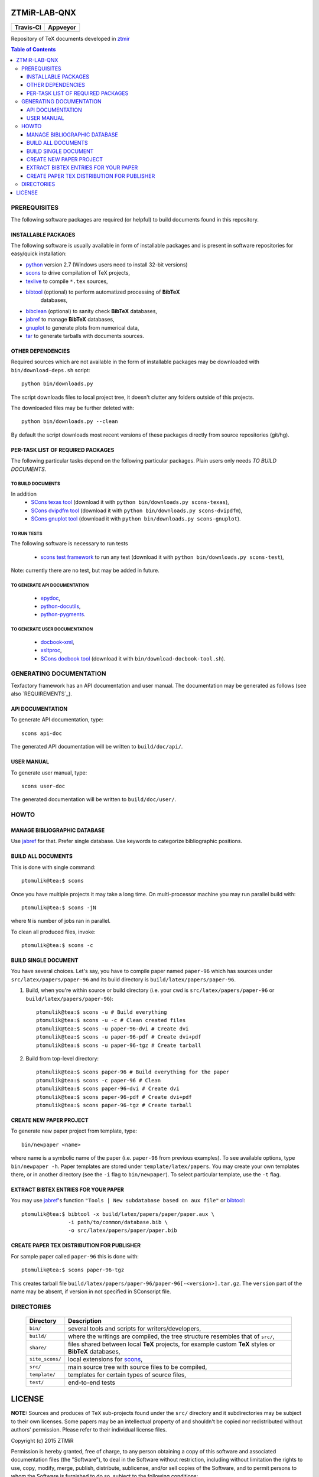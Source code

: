 ZTMiR-LAB-QNX
=============

.. |travis| image:: https://travis-ci.org/ptomulik/ztmir-lab-qnx.svg?branch=devel
   :target: https://travis-ci.org/ptomulik/ztmir-lab-qnx
   :alt: Travis CI

.. |appveyor| image:: https://ci.appveyor.com/api/projects/status/vmu22j1584ojt7c2/branch/master?svg=true
   :target: https://ci.appveyor.com/project/ptomulik/ztmir-lab-qnx/branch/master
   :alt: Appveyor CI
    
+---------------+--------------+
|   Travis-CI   |   Appveyor   |
+===============+==============+
|  |travis|     |  |appveyor|  |
+---------------+--------------+

Repository of TeX documents developed in ztmir_

.. contents:: Table of Contents
    :depth: 3

PREREQUISITES
-------------

The following software packages are required (or helpful) to build documents
found in this repository.

INSTALLABLE PACKAGES
^^^^^^^^^^^^^^^^^^^^

The following software is usually available in form of installable packages and
is present in software repositories for easy/quick installation:

- `python`_ version 2.7 (Windows users need to install 32-bit versions)
- `scons`_ to drive compilation of TeX projects,
- `texlive`_ to compile ``*.tex`` sources,
- `bibtool`_ (optional) to perform automatized processing of **BibTeX**
   databases,
- `bibclean`_ (optional) to sanity check **BibTeX** databases,
- `jabref`_ to manage **BibTeX** databases,
- `gnuplot`_ to generate plots from numerical data,
- `tar`_ to generate tarballs with documents sources.

OTHER DEPENDENCIES
^^^^^^^^^^^^^^^^^^
Required sources which are not available in the form of installable packages
may be downloaded with ``bin/download-deps.sh`` script::

    python bin/downloads.py

The script downloads files to local project tree, it doesn't clutter any
folders outside of this projects.

The downloaded files may be further deleted with::

    python bin/downloads.py --clean

By default the script downloads most recent versions of these packages directly
from source repositories (git/hg).

PER-TASK LIST OF REQUIRED PACKAGES
^^^^^^^^^^^^^^^^^^^^^^^^^^^^^^^^^^

The following particular tasks depend on the following particular packages.
Plain users only needs *TO BUILD DOCUMENTS*.

TO BUILD DOCUMENTS
``````````````````
In addition 
  - `SCons texas tool`_ (download it with ``python bin/downloads.py scons-texas``),
  - `SCons dvipdfm tool`_ (download it with ``python bin/downloads.py scons-dvipdfm``),
  - `SCons gnuplot tool`_ (download it with ``python bin/downloads.py scons-gnuplot``).

TO RUN TESTS
````````````
The following software is necessary to run tests

  - `scons test framework`_ to run any test (download it with
    ``python bin/downloads.py scons-test``),

Note: currently there are no test, but may be added in future.

TO GENERATE API DOCUMENTATION
`````````````````````````````

  - `epydoc`_,
  - `python-docutils`_,
  - `python-pygments`_.

TO GENERATE USER DOCUMENTATION
``````````````````````````````

  - `docbook-xml`_,
  - `xsltproc`_,
  - `SCons docbook tool`_ (download it with ``bin/download-docbook-tool.sh``).

GENERATING DOCUMENTATION
------------------------

Texfactory framework has an API documentation and user manual. The documentation
may be generated as follows (see also `REQUIREMENTS`_).

API DOCUMENTATION
^^^^^^^^^^^^^^^^^

To generate API documentation, type::

    scons api-doc

The generated API documentation will be written to ``build/doc/api/``.

USER MANUAL
^^^^^^^^^^^

To generate user manual, type::

    scons user-doc

The generated documentation will be written to ``build/doc/user/``.

HOWTO
-----

MANAGE BIBLIOGRAPHIC DATABASE
^^^^^^^^^^^^^^^^^^^^^^^^^^^^^
Use jabref_ for that. Prefer single database. Use keywords to categorize
bibliographic positions.

BUILD ALL DOCUMENTS
^^^^^^^^^^^^^^^^^^^

This is done with single command::

    ptomulik@tea:$ scons

Once you have multiple projects it may take a long time. On multi-processor
machine you may run parallel build with::

    ptomulik@tea:$ scons -jN

where ``N`` is number of jobs ran in parallel.

To clean all produced files, invoke::

    ptomulik@tea:$ scons -c

BUILD SINGLE DOCUMENT
^^^^^^^^^^^^^^^^^^^^^

You have several choices. Let's say, you have to compile paper named
``paper-96`` which has sources under ``src/latex/papers/paper-96`` and its
build directory is ``build/latex/papers/paper-96``.

#. Build, when you're within source or build directory (i.e. your cwd is ``src/latex/papers/paper-96`` or  ``build/latex/papers/paper-96``)::
       
    ptomulik@tea:$ scons -u # Build everything
    ptomulik@tea:$ scons -u -c # Clean created files
    ptomulik@tea:$ scons -u paper-96-dvi # Create dvi
    ptomulik@tea:$ scons -u paper-96-pdf # Create dvi+pdf
    ptomulik@tea:$ scons -u paper-96-tgz # Create tarball

#. Build from top-level directory::

    ptomulik@tea:$ scons paper-96 # Build everything for the paper
    ptomulik@tea:$ scons -c paper-96 # Clean
    ptomulik@tea:$ scons paper-96-dvi # Create dvi
    ptomulik@tea:$ scons paper-96-pdf # Create dvi+pdf
    ptomulik@tea:$ scons paper-96-tgz # Create tarball

CREATE NEW PAPER PROJECT
^^^^^^^^^^^^^^^^^^^^^^^^

To generate new paper project from template, type::

    bin/newpaper <name>

where name is a symbolic name of the paper (i.e. ``paper-96`` from previous
examples). To see available options, type ``bin/newpaper -h``. Paper templates
are stored under ``template/latex/papers``. You may create your own templates
there, or in another directory (see the ``-i`` flag to ``bin/newpaper``). To
select particular template, use the ``-t`` flag.

EXTRACT BIBTEX ENTRIES FOR YOUR PAPER
^^^^^^^^^^^^^^^^^^^^^^^^^^^^^^^^^^^^^

You may use jabref_'s function ``"Tools | New subdatabase based on aux file"`` or bibtool_::

    ptomulik@tea:$ bibtool -x build/latex/papers/paper/paper.aux \
                   -i path/to/common/database.bib \
                   -o src/latex/papers/paper/paper.bib

CREATE PAPER TEX DISTRIBUTION FOR PUBLISHER
^^^^^^^^^^^^^^^^^^^^^^^^^^^^^^^^^^^^^^^^^^^

For sample paper called ``paper-96`` this is done with::

    ptomulik@tea:$ scons paper-96-tgz

This creates tarball file
``build/latex/papers/paper-96/paper-96[-<version>].tar.gz``. The ``version``
part of the name may be absent, if version in not specified in SConscript file.

DIRECTORIES
-----------

  ======================  =======================================================
  Directory               Description
  ======================  =======================================================
  ``bin/``                several tools and scripts for writers/developers,
  ----------------------  -------------------------------------------------------
  ``build/``              where the writings are compiled, the tree structure
                          resembles that of ``src/``,
  ----------------------  -------------------------------------------------------
  ``share/``              files shared between local **TeX** projects, for
                          example custom **TeX** styles or **BibTeX** databases,
  ----------------------  -------------------------------------------------------
  ``site_scons/``         local extensions for scons_,
  ----------------------  -------------------------------------------------------
  ``src/``                main source tree with source files to be compiled,
  ----------------------  -------------------------------------------------------
  ``template/``           templates for certain types of source files,
  ----------------------  -------------------------------------------------------
  ``test/``               end-to-end tests
  ======================  =======================================================

LICENSE
=======

**NOTE:** Sources and produces of ``TeX`` sub-projects found under the
``src/`` directory and it subdirectories may be subject to their own licenses.
Some papers may be an intellectual property of and shouldn't be copied nor
redistributed without authors' permission. Please refer to their individual
license files.

Copyright (c) 2015 ZTMiR 

Permission is hereby granted, free of charge, to any person obtaining a copy
of this software and associated documentation files (the "Software"), to deal
in the Software without restriction, including without limitation the rights
to use, copy, modify, merge, publish, distribute, sublicense, and/or sell
copies of the Software, and to permit persons to whom the Software is
furnished to do so, subject to the following conditions:

The above copyright notice and this permission notice shall be included in all
copies or substantial portions of the Software.

THE SOFTWARE IS PROVIDED "AS IS", WITHOUT WARRANTY OF ANY KIND, EXPRESS OR
IMPLIED, INCLUDING BUT NOT LIMITED TO THE WARRANTIES OF MERCHANTABILITY,
FITNESS FOR A PARTICULAR PURPOSE AND NONINFRINGEMENT. IN NO EVENT SHALL THE
AUTHORS OR COPYRIGHT HOLDERS BE LIABLE FOR ANY CLAIM, DAMAGES OR OTHER
LIABILITY, WHETHER IN AN ACTION OF CONTRACT, TORT OR OTHERWISE, ARISING FROM,
OUT OF OR IN CONNECTION WITH THE SOFTWARE OR THE USE OR OTHER DEALINGS IN THE
SOFTWARE

.. _ztmir: http://ztmir.meil.pw.edu.pl/
.. _python: https://www.python.org/
.. _scons: http://scons.org
.. _texlive: http://texlive.org
.. _bibtool: http://www.gerd-neugebauer.de/software/TeX/BibTool/index.en.html
.. _bibclean: http://www.math.utah.edu/pub/bibclean
.. _jabref: http://jabref.sourceforge.net/
.. _scons test framework: https://bitbucket.org/dirkbaechle/scons_test_framework
.. _tar: http://www.gnu.org/software/tar/
.. _epydoc: http://epydoc.sourceforge.net/
.. _SCons docbook tool: https://bitbucket.org/dirkbaechle/scons_docbook/
.. _SCons texas tool: https://github.com/ptomulik/scons-tool-texas/
.. _SCons dvipdfm tool: https://github.com/ptomulik/scons-tool-dvipdfm/
.. _SCons gnuplot tool: https://github.com/ptomulik/scons-tool-gnuplot/
.. _python-docutils: http://pypi.python.org/pypi/docutils
.. _python-pygments: http://pygments.org/
.. _docbook-xml: http://www.oasis-open.org/docbook/xml/
.. _xsltproc: http://xmlsoft.org/libxslt/
.. _gnuplot: http://www.gnuplot.info/
